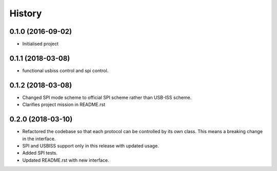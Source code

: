 =======
History
=======

0.1.0 (2016-09-02)
------------------

* Initialised project

0.1.1 (2018-03-08)
------------------

* functional usbiss control and spi control.


0.1.2 (2018-03-08)
------------------

* Changed SPI mode scheme to official SPI scheme rather than USB-ISS scheme.
* Clarifies project mission in README.rst

0.2.0 (2018-03-10)
------------------

* Refactored the codebase so that each protocol can be controlled by its own
  class. This means a breaking change in the interface.
* SPI and USBISS support only in this release with updated usage.
* Added SPI tests.
* Updated README.rst with new interface.
